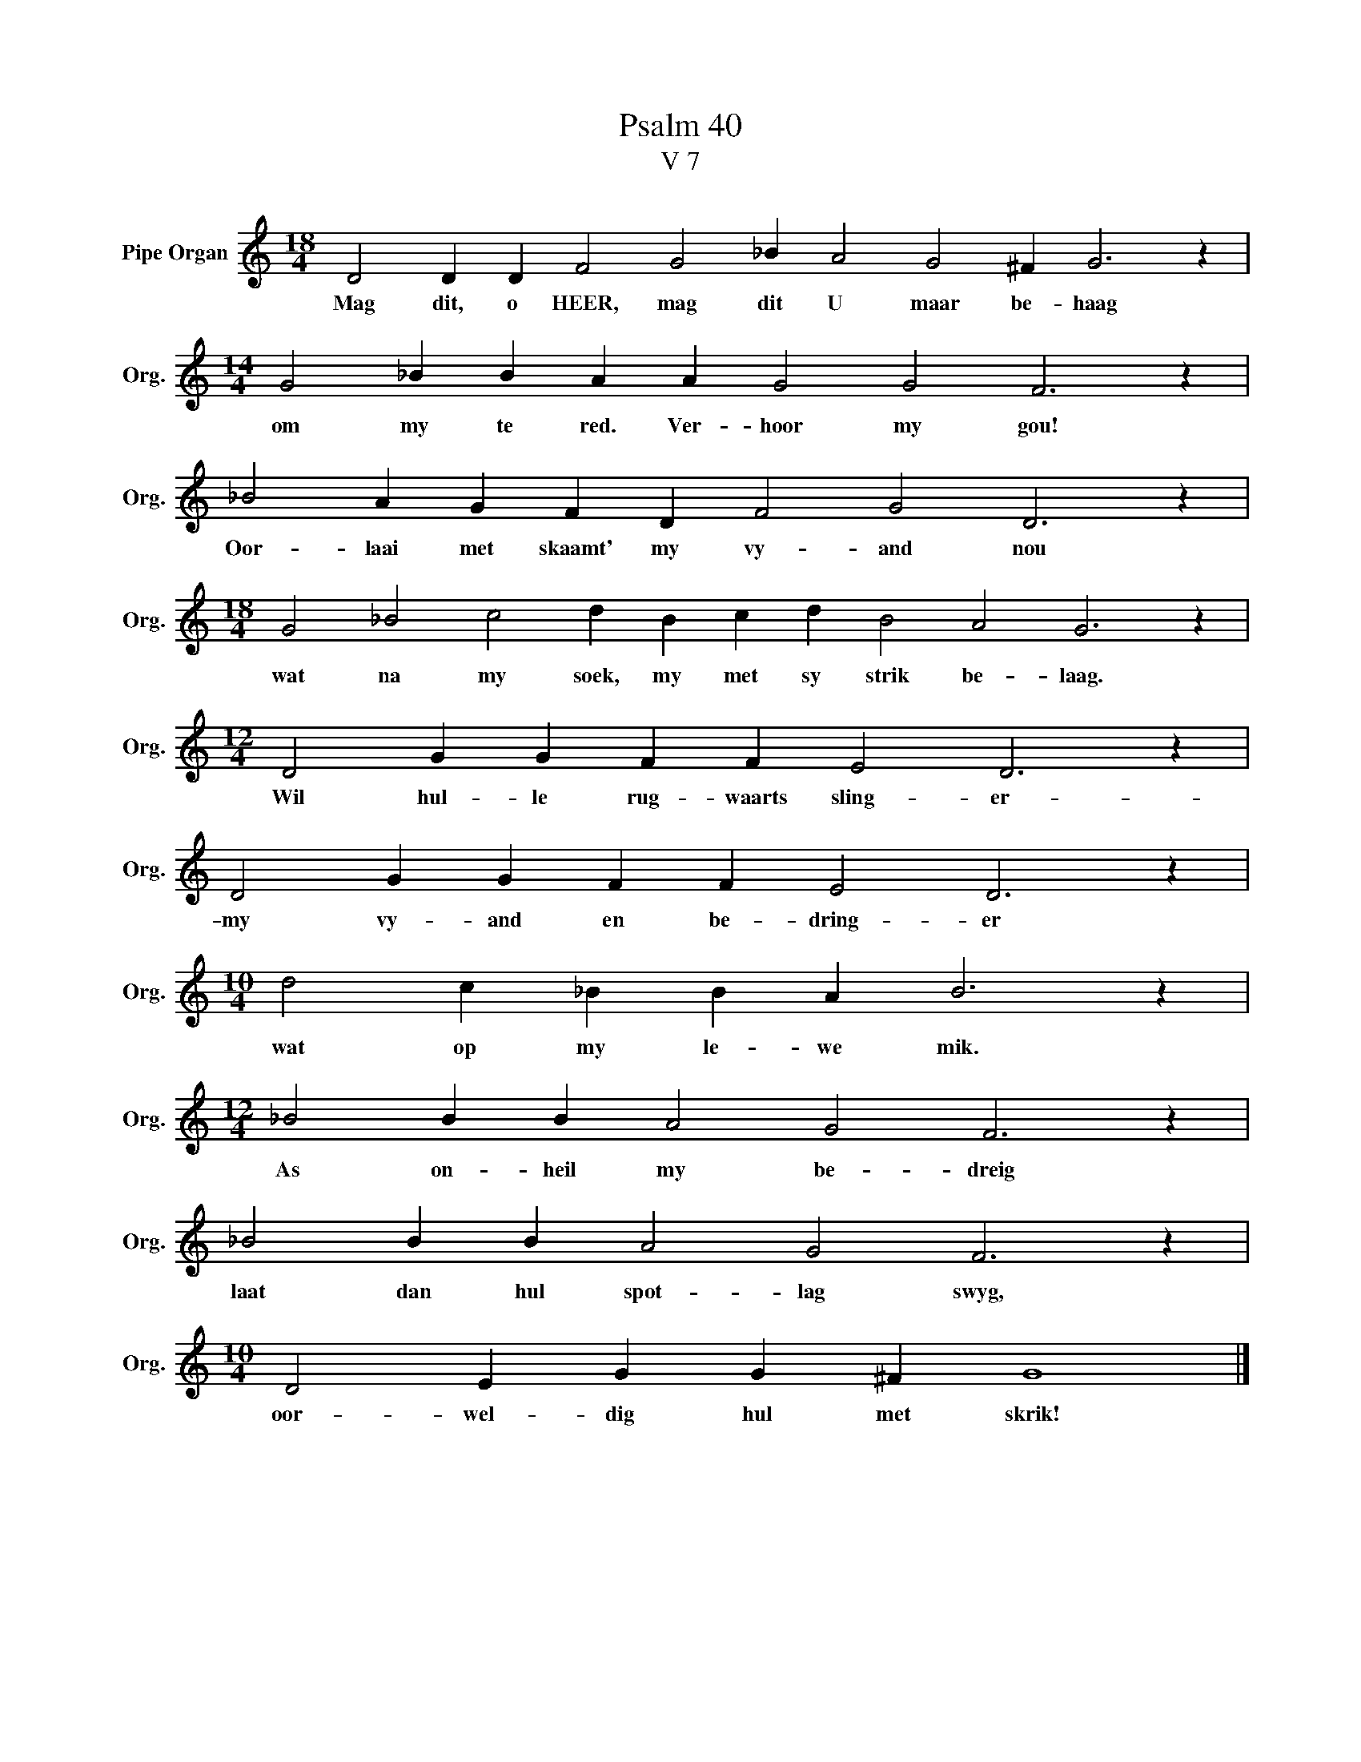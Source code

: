 X:1
T:Psalm 40
T:V 7
L:1/4
M:18/4
I:linebreak $
K:C
V:1 treble nm="Pipe Organ" snm="Org."
V:1
 D2 D D F2 G2 _B A2 G2 ^F G3 z |$[M:14/4] G2 _B B A A G2 G2 F3 z |$ _B2 A G F D F2 G2 D3 z |$ %3
w: Mag dit, o HEER, mag dit U maar be- haag|om my te red. Ver- hoor my gou!|Oor- laai met skaamt' my vy- and nou|
[M:18/4] G2 _B2 c2 d B c d B2 A2 G3 z |$[M:12/4] D2 G G F F E2 D3 z |$ D2 G G F F E2 D3 z |$ %6
w: wat na my soek, my met sy strik be- laag.|Wil hul- le rug- waarts sling- er-|my vy- and en be- dring- er|
[M:10/4] d2 c _B B A B3 z |$[M:12/4] _B2 B B A2 G2 F3 z |$ _B2 B B A2 G2 F3 z |$ %9
w: wat op my le- we mik.|As on- heil my be- dreig|laat dan hul spot- lag swyg,|
[M:10/4] D2 E G G ^F G4 |] %10
w: oor- wel- dig hul met skrik!|

